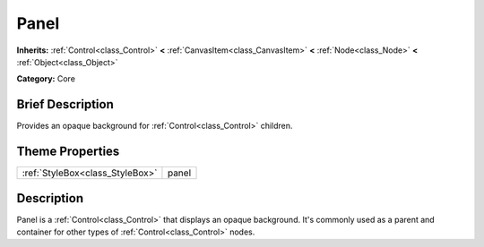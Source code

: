 .. Generated automatically by doc/tools/makerst.py in Godot's source tree.
.. DO NOT EDIT THIS FILE, but the Panel.xml source instead.
.. The source is found in doc/classes or modules/<name>/doc_classes.

.. _class_Panel:

Panel
=====

**Inherits:** :ref:`Control<class_Control>` **<** :ref:`CanvasItem<class_CanvasItem>` **<** :ref:`Node<class_Node>` **<** :ref:`Object<class_Object>`

**Category:** Core

Brief Description
-----------------

Provides an opaque background for :ref:`Control<class_Control>` children.

Theme Properties
----------------

+---------------------------------+-------+
| :ref:`StyleBox<class_StyleBox>` | panel |
+---------------------------------+-------+

Description
-----------

Panel is a :ref:`Control<class_Control>` that displays an opaque background. It's commonly used as a parent and container for other types of :ref:`Control<class_Control>` nodes.

